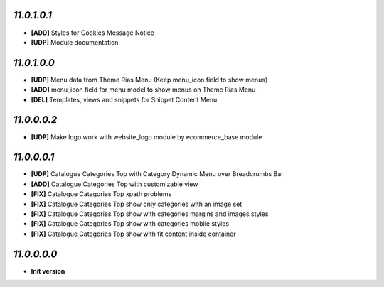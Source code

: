 `11.0.1.0.1`
------------
- **[ADD]** Styles for Cookies Message Notice
- **[UDP]** Module documentation

`11.0.1.0.0`
------------
- **[UDP]** Menu data from Theme Rias Menu (Keep menu_icon field to show menus)
- **[ADD]** menu_icon field for menu model to show menus on Theme Rias Menu
- **[DEL]** Templates, views and snippets for Snippet Content Menu

`11.0.0.0.2`
------------
- **[UDP]** Make logo work with website_logo module by ecommerce_base module

`11.0.0.0.1`
------------
- **[UDP]** Catalogue Categories Top with Category Dynamic Menu over Breadcrumbs Bar
- **[ADD]** Catalogue Categories Top with customizable view
- **[FIX]** Catalogue Categories Top xpath problems
- **[FIX]** Catalogue Categories Top show only categories with an image set
- **[FIX]** Catalogue Categories Top show with categories margins and images styles
- **[FIX]** Catalogue Categories Top show with categories mobile styles
- **[FIX]** Catalogue Categories Top show with fit content inside container

`11.0.0.0.0`
------------
- **Init version**
